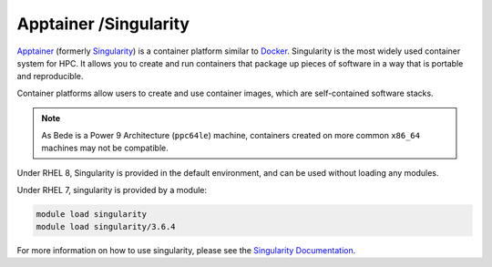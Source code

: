 Apptainer /Singularity
----------------------

`Apptainer <https://apptainer.org/>`__ (formerly `Singularity <https://sylabs.io/singularity/>`__) is a container platform similar to `Docker <https://www.docker.com/>`__. 
Singularity is the most widely used container system for HPC.
It allows you to create and run containers that package up pieces of software in a way that is portable and reproducible.

Container platforms allow users to create and use container images, which are self-contained software stacks.

.. note::
   As Bede is a Power 9 Architecture (``ppc64le``) machine, containers created on more common ``x86_64`` machines may not be compatible. 


Under RHEL 8, Singularity is provided in the default environment, and can be used without loading any modules.

Under RHEL 7, singularity is provided by a module:

.. code-block:: bash

    module load singularity
    module load singularity/3.6.4

For more information on how to use singularity, please see the `Singularity Documentation <https://apptainer.org/docs-legacy/>`__.
